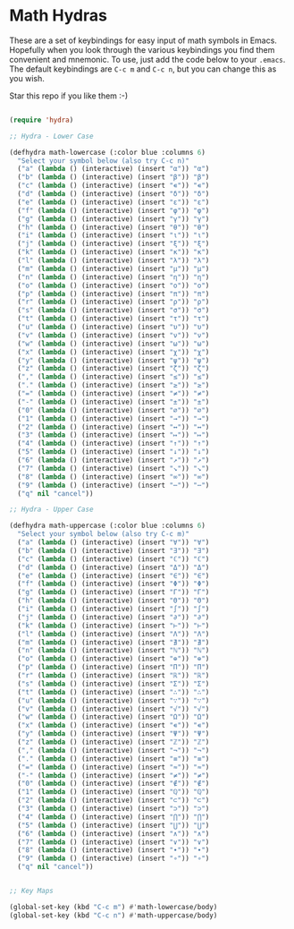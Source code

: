 * Math Hydras

These are a set of keybindings for easy input of math symbols in Emacs. Hopefully when you look through the various keybindings you find them convenient and mnemonic. To use, just add the code below to your =.emacs=. The default keybindings are =C-c m= and =C-c n=, but you can change this as you wish.

Star this repo if you like them :-)


#+begin_src lisp

(require 'hydra)

;; Hydra - Lower Case

(defhydra math-lowercase (:color blue :columns 6)
  "Select your symbol below (also try C-c n)"
  ("a" (lambda () (interactive) (insert "α")) "α")
  ("b" (lambda () (interactive) (insert "β")) "β")
  ("c" (lambda () (interactive) (insert "∊")) "∊")
  ("d" (lambda () (interactive) (insert "δ")) "δ")
  ("e" (lambda () (interactive) (insert "ε")) "ε")
  ("f" (lambda () (interactive) (insert "φ")) "φ")
  ("g" (lambda () (interactive) (insert "γ")) "γ")
  ("h" (lambda () (interactive) (insert "θ")) "θ")
  ("i" (lambda () (interactive) (insert "ι")) "ι")
  ("j" (lambda () (interactive) (insert "ξ")) "ξ")
  ("k" (lambda () (interactive) (insert "κ")) "κ")
  ("l" (lambda () (interactive) (insert "λ")) "λ")
  ("m" (lambda () (interactive) (insert "μ")) "μ")
  ("n" (lambda () (interactive) (insert "η")) "η")
  ("o" (lambda () (interactive) (insert "ο")) "ο")
  ("p" (lambda () (interactive) (insert "π")) "π")
  ("r" (lambda () (interactive) (insert "ρ")) "ρ")
  ("s" (lambda () (interactive) (insert "σ")) "σ")
  ("t" (lambda () (interactive) (insert "τ")) "τ")
  ("u" (lambda () (interactive) (insert "υ")) "υ")
  ("v" (lambda () (interactive) (insert "ν")) "ν")
  ("w" (lambda () (interactive) (insert "ω")) "ω")
  ("x" (lambda () (interactive) (insert "χ")) "χ")
  ("y" (lambda () (interactive) (insert "ψ")) "ψ")
  ("z" (lambda () (interactive) (insert "ζ")) "ζ")
  ("," (lambda () (interactive) (insert "≤")) "≤")
  ("." (lambda () (interactive) (insert "≥")) "≥")
  ("=" (lambda () (interactive) (insert "≠")) "≠")
  ("-" (lambda () (interactive) (insert "±")) "±")
  ("0" (lambda () (interactive) (insert "∅")) "∅")
  ("1" (lambda () (interactive) (insert "→")) "→")
  ("2" (lambda () (interactive) (insert "↔")) "↔")
  ("3" (lambda () (interactive) (insert "↦")) "↦")
  ("4" (lambda () (interactive) (insert "↑")) "↑")
  ("5" (lambda () (interactive) (insert "↓")) "↓")
  ("6" (lambda () (interactive) (insert "↗")) "↗")
  ("7" (lambda () (interactive) (insert "↘")) "↘")
  ("8" (lambda () (interactive) (insert "∞")) "∞")
  ("9" (lambda () (interactive) (insert "⋯")) "⋯")
  ("q" nil "cancel"))

;; Hydra - Upper Case

(defhydra math-uppercase (:color blue :columns 6)
  "Select your symbol below (also try C-c m)"
  ("a" (lambda () (interactive) (insert "∀")) "∀")
  ("b" (lambda () (interactive) (insert "∃")) "∃")
  ("c" (lambda () (interactive) (insert "ℂ")) "ℂ")
  ("d" (lambda () (interactive) (insert "Δ")) "Δ")
  ("e" (lambda () (interactive) (insert "∈")) "∈")
  ("f" (lambda () (interactive) (insert "Φ")) "Φ")
  ("g" (lambda () (interactive) (insert "Γ")) "Γ")
  ("h" (lambda () (interactive) (insert "Θ")) "Θ")
  ("i" (lambda () (interactive) (insert "∫")) "∫")
  ("j" (lambda () (interactive) (insert "∂")) "∂")
  ("k" (lambda () (interactive) (insert "⊢")) "⊢")
  ("l" (lambda () (interactive) (insert "Λ")) "Λ")
  ("m" (lambda () (interactive) (insert "∄")) "∄")
  ("n" (lambda () (interactive) (insert "ℕ")) "ℕ")
  ("o" (lambda () (interactive) (insert "⊕")) "⊕")
  ("p" (lambda () (interactive) (insert "Π")) "Π")
  ("r" (lambda () (interactive) (insert "ℝ")) "ℝ")
  ("s" (lambda () (interactive) (insert "Σ")) "Σ")
  ("t" (lambda () (interactive) (insert "∴")) "∴")
  ("u" (lambda () (interactive) (insert "∵")) "∵")
  ("v" (lambda () (interactive) (insert "√")) "√")
  ("w" (lambda () (interactive) (insert "Ω")) "Ω")
  ("x" (lambda () (interactive) (insert "∊")) "∊")
  ("y" (lambda () (interactive) (insert "Ψ")) "Ψ")
  ("z" (lambda () (interactive) (insert "ℤ")) "ℤ")
  ("," (lambda () (interactive) (insert "¬")) "¬")
  ("." (lambda () (interactive) (insert "≡")) "≡")
  ("=" (lambda () (interactive) (insert "≈")) "≈")
  ("-" (lambda () (interactive) (insert "≠")) "≠")
  ("0" (lambda () (interactive) (insert "∉")) "∉")
  ("1" (lambda () (interactive) (insert "ℚ")) "ℚ")
  ("2" (lambda () (interactive) (insert "⊂")) "⊂")
  ("3" (lambda () (interactive) (insert "⊃")) "⊃")
  ("4" (lambda () (interactive) (insert "⋂")) "⋂")
  ("5" (lambda () (interactive) (insert "⋃")) "⋃")
  ("6" (lambda () (interactive) (insert "∧")) "∧")
  ("7" (lambda () (interactive) (insert "∨")) "∨")
  ("8" (lambda () (interactive) (insert "∙")) "∙")
  ("9" (lambda () (interactive) (insert "∘")) "∘")
  ("q" nil "cancel"))


;; Key Maps

(global-set-key (kbd "C-c m") #'math-lowercase/body)
(global-set-key (kbd "C-c n") #'math-uppercase/body)

#+end_src
